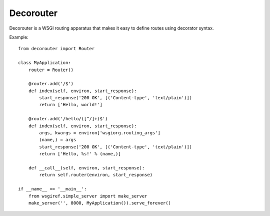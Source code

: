 ============
 Decorouter
============

Decorouter is a WSGI routing apparatus that makes it easy to define routes
using decorator syntax.

Example::

    from decorouter import Router

    class MyApplication:
        router = Router()

        @router.add('/$')
        def index(self, environ, start_response):
            start_response('200 OK', [('Content-type', 'text/plain')])
            return ['Hello, world!']

        @router.add('/hello/([^/]+)$')
        def index(self, environ, start_response):
            args, kwargs = environ['wsgiorg.routing_args']
            (name,) = args
            start_response('200 OK', [('Content-type', 'text/plain')])
            return ['Hello, %s!' % (name,)]

        def __call__(self, environ, start_response):
            return self.router(environ, start_response)

    if __name__ == '__main__':
        from wsgiref.simple_server import make_server
        make_server('', 8000, MyApplication()).serve_forever()
